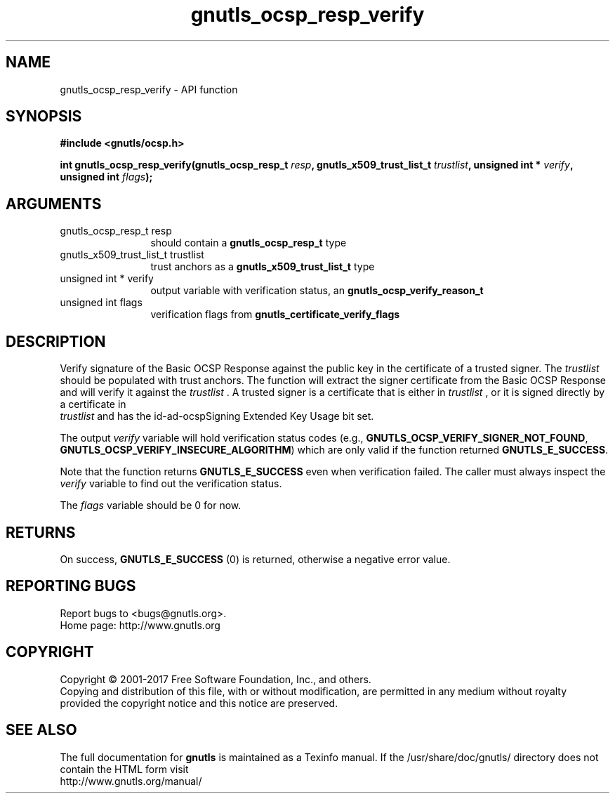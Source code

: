 .\" DO NOT MODIFY THIS FILE!  It was generated by gdoc.
.TH "gnutls_ocsp_resp_verify" 3 "3.5.10" "gnutls" "gnutls"
.SH NAME
gnutls_ocsp_resp_verify \- API function
.SH SYNOPSIS
.B #include <gnutls/ocsp.h>
.sp
.BI "int gnutls_ocsp_resp_verify(gnutls_ocsp_resp_t " resp ", gnutls_x509_trust_list_t " trustlist ", unsigned int * " verify ", unsigned int " flags ");"
.SH ARGUMENTS
.IP "gnutls_ocsp_resp_t resp" 12
should contain a \fBgnutls_ocsp_resp_t\fP type
.IP "gnutls_x509_trust_list_t trustlist" 12
trust anchors as a \fBgnutls_x509_trust_list_t\fP type
.IP "unsigned int * verify" 12
output variable with verification status, an \fBgnutls_ocsp_verify_reason_t\fP
.IP "unsigned int flags" 12
verification flags from \fBgnutls_certificate_verify_flags\fP
.SH "DESCRIPTION"
Verify signature of the Basic OCSP Response against the public key
in the certificate of a trusted signer.  The  \fItrustlist\fP should be
populated with trust anchors.  The function will extract the signer
certificate from the Basic OCSP Response and will verify it against
the  \fItrustlist\fP .  A trusted signer is a certificate that is either
in  \fItrustlist\fP , or it is signed directly by a certificate in
 \fItrustlist\fP and has the id\-ad\-ocspSigning Extended Key Usage bit
set.

The output  \fIverify\fP variable will hold verification status codes
(e.g., \fBGNUTLS_OCSP_VERIFY_SIGNER_NOT_FOUND\fP,
\fBGNUTLS_OCSP_VERIFY_INSECURE_ALGORITHM\fP) which are only valid if the
function returned \fBGNUTLS_E_SUCCESS\fP.

Note that the function returns \fBGNUTLS_E_SUCCESS\fP even when
verification failed.  The caller must always inspect the  \fIverify\fP variable to find out the verification status.

The  \fIflags\fP variable should be 0 for now.
.SH "RETURNS"
On success, \fBGNUTLS_E_SUCCESS\fP (0) is returned, otherwise a
negative error value.
.SH "REPORTING BUGS"
Report bugs to <bugs@gnutls.org>.
.br
Home page: http://www.gnutls.org

.SH COPYRIGHT
Copyright \(co 2001-2017 Free Software Foundation, Inc., and others.
.br
Copying and distribution of this file, with or without modification,
are permitted in any medium without royalty provided the copyright
notice and this notice are preserved.
.SH "SEE ALSO"
The full documentation for
.B gnutls
is maintained as a Texinfo manual.
If the /usr/share/doc/gnutls/
directory does not contain the HTML form visit
.B
.IP http://www.gnutls.org/manual/
.PP
